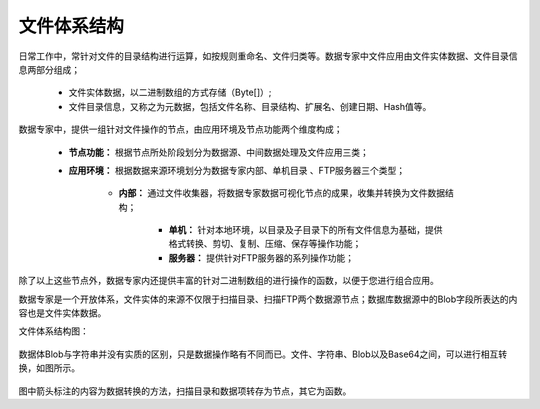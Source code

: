 ﻿.. FileSystem

文件体系结构
===============================

日常工作中，常针对文件的目录结构进行运算，如按规则重命名、文件归类等。数据专家中文件应用由文件实体数据、文件目录信息两部分组成；

  * 文件实体数据，以二进制数组的方式存储（Byte[]）; 
  * 文件目录信息，又称之为元数据，包括文件名称、目录结构、扩展名、创建日期、Hash值等。

.. figure:: images/FileSystem01.jpg
     :align: center
     :figwidth: 90% 
     :name: plate 	
 
数据专家中，提供一组针对文件操作的节点，由应用环境及节点功能两个维度构成；

  * **节点功能：** 根据节点所处阶段划分为数据源、中间数据处理及文件应用三类；  
  
  * **应用环境：** 根据数据来源环境划分为数据专家内部、单机目录 、FTP服务器三个类型；
  
     * **内部：** 通过文件收集器，将数据专家数据可视化节点的成果，收集并转换为文件数据结构；
	 
	 * **单机：** 针对本地环境，以目录及子目录下的所有文件信息为基础，提供格式转换、剪切、复制、压缩、保存等操作功能；
	 
	 * **服务器：** 提供针对FTP服务器的系列操作功能；
	 
除了以上这些节点外，数据专家内还提供丰富的针对二进制数组的进行操作的函数，以便于您进行组合应用。

数据专家是一个开放体系，文件实体的来源不仅限于扫描目录、扫描FTP两个数据源节点；数据库数据源中的Blob字段所表达的内容也是文件实体数据。


文件体系结构图：
  
.. figure:: images/FileSystem02.jpg
     :align: center
     :figwidth: 90% 
     :name: plate 	
	 
	 
数据体Blob与字符串并没有实质的区别，只是数据操作略有不同而已。文件、字符串、Blob以及Base64之间，可以进行相互转换，如图所示。

.. figure:: images/FileSystem03.png
     :align: center
     :figwidth: 80% 
     :name: plate
	 
图中箭头标注的内容为数据转换的方法，扫描目录和数据项转存为节点，其它为函数。

 
